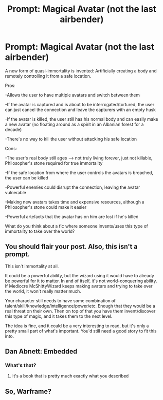 #+TITLE: Prompt: Magical Avatar (not the last airbender)

* Prompt: Magical Avatar (not the last airbender)
:PROPERTIES:
:Author: 15_Redstones
:Score: 14
:DateUnix: 1553016153.0
:DateShort: 2019-Mar-19
:END:
A new form of quasi-immortality is invented: Artificially creating a body and remotely controlling it from a safe location.

Pros:

-Allows the user to have multiple avatars and switch between them

-If the avatar is captured and is about to be interrogated/tortured, the user can just cancel the connection and leave the capturers with an empty husk

-If the avatar is killed, the user still has his normal body and can easily make a new avatar (no floating around as a spirit in an Albanian forest for a decade)

-There's no way to kill the user without attacking his safe location

Cons:

-The user's real body still ages --> not truly living forever, just not killable, Philosopher's stone required for true immortality

-If the safe location from where the user controls the avatars is breached, the user can be killed

-Powerful enemies could disrupt the connection, leaving the avatar vulnerable

-Making new avatars takes time and expensive resources, although a Philosopher's stone could make it easier

-Powerful artefacts that the avatar has on him are lost if he's killed

What do you think about a fic where someone invents/uses this type of immortality to take over the world?


** You should flair your post. Also, this isn't a prompt.

This isn't immortality at all.

It could be a powerful ability, but the wizard using it would have to already be powerful for it to matter. In and of itself, it's not world-conquering ability. If Mediocre McShittyWizard keeps making avatars and trying to take over the world, it won't really matter much.

Your character still needs to have some combination of talent/skill/knowledge/intelligence/power/etc. Enough that they would be a real threat on their own. Then on top of that you have them invent/discover this type of magic, and it takes them to the next level.

The idea is fine, and it could be a very interesting to read, but it's only a pretty small part of what's important. You'd still need a good story to fit this into.
:PROPERTIES:
:Author: TheVoteMote
:Score: 2
:DateUnix: 1553046528.0
:DateShort: 2019-Mar-20
:END:


** Dan Abnett: Embedded
:PROPERTIES:
:Author: gdmcdona
:Score: 1
:DateUnix: 1553017932.0
:DateShort: 2019-Mar-19
:END:

*** What's that?
:PROPERTIES:
:Author: ThellraAK
:Score: 1
:DateUnix: 1553026683.0
:DateShort: 2019-Mar-19
:END:

**** It's a book that is pretty much exactly what you described
:PROPERTIES:
:Author: gdmcdona
:Score: 1
:DateUnix: 1553042223.0
:DateShort: 2019-Mar-20
:END:


** So, Warframe?
:PROPERTIES:
:Author: Essenzay
:Score: 1
:DateUnix: 1553039989.0
:DateShort: 2019-Mar-20
:END:
